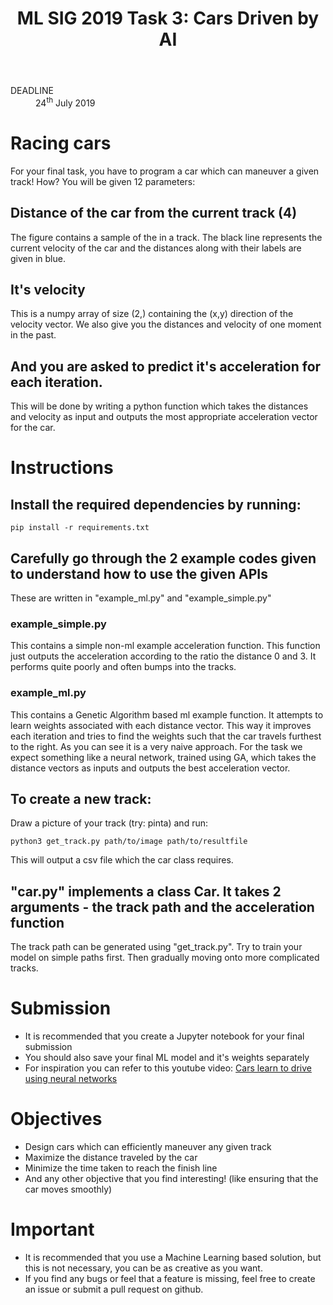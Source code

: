 #+TITLE: ML SIG 2019 Task 3: Cars Driven by AI
#+OPTIONS: toc:nil
#+OPTIONS: ^:nil
#+DATE:
#+latex_header: \usepackage{float}
#+latex_header: \usepackage{url}
#+latex_header: \hypersetup{colorlinks   = true,urlcolor     = blue,linkcolor    = blue,citecolor    = red}

- DEADLINE :: 24^{th} July 2019

* Racing cars
For your final task, you have to program a car which can maneuver a given track!
How?
You will be given 12 parameters:
** Distance of the car from the current track (4)
[[./Figure_1.png]]

The figure contains a sample of the in a track. The black line represents the
current velocity of the car and the distances along with their labels are given
in blue.

** It's velocity
This is a numpy array of size (2,) containing the (x,y) direction of the
velocity vector. We also give you the distances and velocity of one moment in
the past.

** And you are asked to predict it's acceleration for each iteration.
This will be done by writing a python function which takes the distances and
velocity as input and outputs the most appropriate acceleration vector for the car.

* Instructions
** Install the required dependencies by running:

#+BEGIN_SRC shell
pip install -r requirements.txt
#+END_SRC

** Carefully go through the 2 example codes given to understand how to use the given APIs
These are written in "example_ml.py" and "example_simple.py"
*** example_simple.py
This contains a simple non-ml example acceleration function. This function just
outputs the acceleration according to the ratio the distance 0 and 3. It
performs quite poorly and often bumps into the tracks.
*** example_ml.py
This contains a Genetic Algorithm based ml example function. It attempts to
learn weights associated with each distance vector. This way it improves each
iteration and tries to find the weights such that the car travels furthest to
the right.
As you can see it is a very naive approach. For the task we expect something
like a neural network, trained using GA, which takes the distance vectors as
inputs and outputs the best acceleration vector.
** To create a new track:
Draw a picture of your track (try: pinta) and run:

#+BEGIN_SRC shell
python3 get_track.py path/to/image path/to/resultfile
#+END_SRC
This will output a csv file which the car class requires.

** "car.py" implements a class Car. It takes 2 arguments - the track path and the acceleration function
The track path can be generated using "get_track.py". Try to train your model on
simple paths first. Then gradually moving onto more complicated tracks.

* Submission
- It is recommended that you create a Jupyter notebook for your final submission
- You should also save your final ML model and it's weights separately
- For inspiration you can refer to this youtube video: [[https://youtu.be/BYR9AJdRR90][Cars learn to drive using neural networks]]

* Objectives
- Design cars which can efficiently maneuver any given track
- Maximize the distance traveled by the car
- Minimize the time taken to reach the finish line
- And any other objective that you find interesting! (like ensuring that the car moves smoothly)

* Important
- It is recommended that you use a Machine Learning based solution, but this is not necessary, you can be as creative as you want.
- If you find any bugs or feel that a feature is missing, feel free to create an issue or submit a pull request on github.
